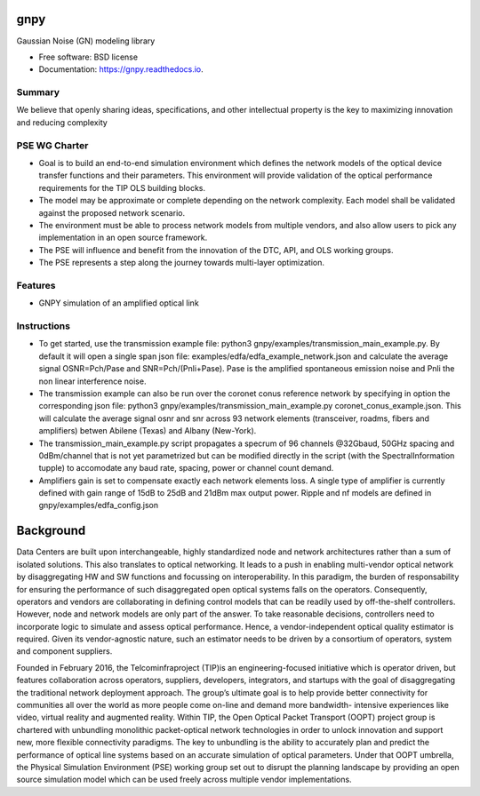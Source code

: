 ====
gnpy
====


|docs| |build|                

Gaussian Noise (GN) modeling library


* Free software: BSD license
* Documentation: https://gnpy.readthedocs.io.


Summary
--------

We believe that openly sharing ideas, specifications, and other intellectual property is the key to maximizing innovation and reducing complexity

PSE WG Charter
--------------

- Goal is to build an end-to-end simulation environment which defines the network models of the optical device transfer functions and their parameters. This environment will provide validation of the optical performance requirements for the TIP OLS building blocks.   
- The model may be approximate or complete depending on the network complexity. Each model shall be validated against the proposed network scenario. 
- The environment must be able to process network models from multiple vendors, and also allow users to pick any implementation in an open source framework. 
- The PSE will influence and benefit from the innovation of the DTC, API, and OLS working groups.
- The PSE represents a step along the journey towards multi-layer optimization.

Features
--------

* GNPY simulation of an amplified optical link

Instructions
------------

- To get started, use the transmission example file: python3 gnpy/examples/transmission_main_example.py. By default it will open a single span json file: examples/edfa/edfa_example_network.json and calculate the average signal OSNR=Pch/Pase and SNR=Pch/(Pnli+Pase). Pase is the amplified spontaneous emission noise and Pnli the non linear interference noise.
- The transmission example can also be run over the coronet conus reference network by specifying in option the corresponding json file: python3 gnpy/examples/transmission_main_example.py coronet_conus_example.json. This will calculate the average signal osnr and snr across 93 network elements (transceiver, roadms, fibers and amplifiers) betwen Abilene (Texas) and Albany (New-York).
- The transmission_main_example.py script propagates a specrum of 96 channels @32Gbaud, 50GHz spacing and 0dBm/channel that is not yet parametrized but can be modified directly in the script (with the SpectralInformation tupple) to accomodate any baud rate, spacing, power or channel count demand.
- Amplifiers gain is set to compensate exactly each network elements loss. A single type of amplifier is currently defined with gain range of 15dB to 25dB and 21dBm max output power. Ripple and nf models are defined in gnpy/examples/edfa_config.json

============
Background
============

Data Centers are built upon interchangeable, highly standardized node and network architectures rather than a sum of isolated solutions. This also translates to optical networking. It leads to a push in enabling multi-vendor optical network by disaggregating HW and SW functions and focussing on interoperability. In this paradigm, the burden of responsability for ensuring the performance of such disaggregated open optical systems falls on the operators. Consequently, operators and vendors are collaborating in defining control models that can be readily used by off-the-shelf controllers. However, node and network models are only part of the answer. To take reasonable decisions, controllers need to incorporate logic to simulate and assess optical performance. Hence, a vendor-independent optical quality estimator is required. Given its vendor-agnostic nature, such an estimator needs to be driven by a consortium of operators, system and component suppliers. 


Founded in February 2016, the Telcominfraproject (TIP)is an engineering-focused initiative which is operator driven, but features collaboration across operators, suppliers, developers, integrators, and startups with the goal of disaggregating the traditional network deployment approach. The group’s ultimate goal is to help provide better connectivity for communities all over the world as more people come on-line and demand more bandwidth- intensive experiences like video, virtual reality and augmented reality. 
Within TIP, the Open Optical Packet Transport (OOPT) project group is chartered with unbundling monolithic packet-optical network technologies in order to unlock innovation and support new, more flexible connectivity paradigms. 
The key to unbundling is the ability to accurately plan and predict the performance of optical line systems based on an accurate simulation of optical parameters. Under that OOPT umbrella, the Physical Simulation Environment (PSE) working group set out to disrupt the planning landscape by providing an open source simulation model which can be used freely across multiple vendor implementations.





.. |docs| image:: https://readthedocs.org/projects/gnpy/badge/?version=develop
  :target: http://gnpy.readthedocs.io/en/develop/?badge=develop
  :alt: Documentation Status
  :scale: 100%

.. |build| image:: https://travis-ci.org/mcantono/gnpy.svg?branch=develop
  :target: https://travis-ci.org/mcantono/gnpy
  :alt: Build Status
  :scale: 100%
